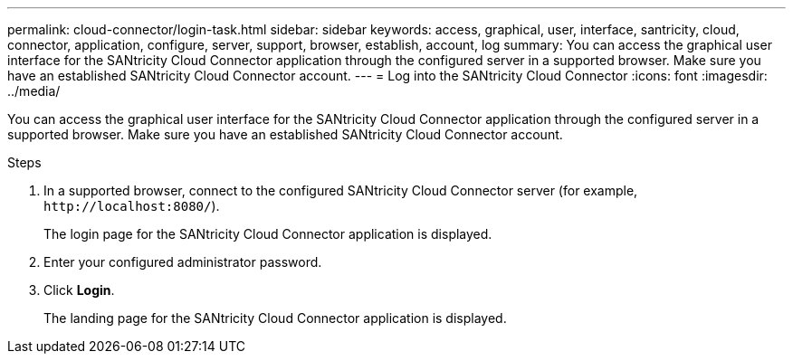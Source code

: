---
permalink: cloud-connector/login-task.html
sidebar: sidebar
keywords: access, graphical, user, interface, santricity, cloud, connector, application, configure, server, support, browser, establish, account, log
summary: You can access the graphical user interface for the SANtricity Cloud Connector application through the configured server in a supported browser. Make sure you have an established SANtricity Cloud Connector account.
---
= Log into the SANtricity Cloud Connector
:icons: font
:imagesdir: ../media/

[.lead]
You can access the graphical user interface for the SANtricity Cloud Connector application through the configured server in a supported browser. Make sure you have an established SANtricity Cloud Connector account.

.Steps

. In a supported browser, connect to the configured SANtricity Cloud Connector server (for example, `+http://localhost:8080/+`).
+
The login page for the SANtricity Cloud Connector application is displayed.

. Enter your configured administrator password.
. Click *Login*.
+
The landing page for the SANtricity Cloud Connector application is displayed.
